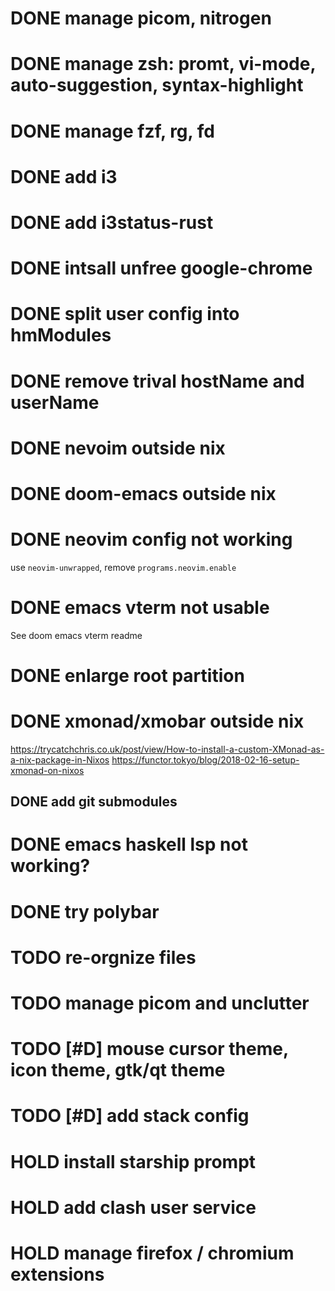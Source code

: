 * DONE manage picom, nitrogen
* DONE manage zsh: promt, vi-mode, auto-suggestion, syntax-highlight
* DONE manage fzf, rg, fd
* DONE add i3
* DONE add i3status-rust
* DONE intsall unfree google-chrome
* DONE split user config into hmModules
* DONE remove trival hostName and userName
* DONE nevoim outside nix
* DONE doom-emacs outside nix
* DONE neovim config not working
CLOSED: [2022-04-13 Wed 16:26]
use ~neovim-unwrapped~, remove ~programs.neovim.enable~
* DONE emacs vterm not usable
CLOSED: [2022-04-13 Wed 16:44]
See doom emacs vterm readme
* DONE enlarge root partition
CLOSED: [2022-04-14 Thu 02:27]
* DONE xmonad/xmobar outside nix
CLOSED: [2022-04-14 Thu 02:27]
:Refs:
[[https://trycatchchris.co.uk/post/view/How-to-install-a-custom-XMonad-as-a-nix-package-in-Nixos]]
[[https://functor.tokyo/blog/2018-02-16-setup-xmonad-on-nixos]]
:END:
** DONE add git submodules
CLOSED: [2022-04-14 Thu 01:21]
* DONE emacs haskell lsp not working?
CLOSED: [2022-04-14 Thu 03:02]
* DONE try polybar
CLOSED: [2022-04-14 Thu 19:26]
* TODO re-orgnize files
* TODO manage picom and unclutter
* TODO [#D] mouse cursor theme, icon theme, gtk/qt theme
* TODO [#D] add stack config
* HOLD install starship prompt
* HOLD add clash user service
* HOLD manage firefox / chromium extensions
